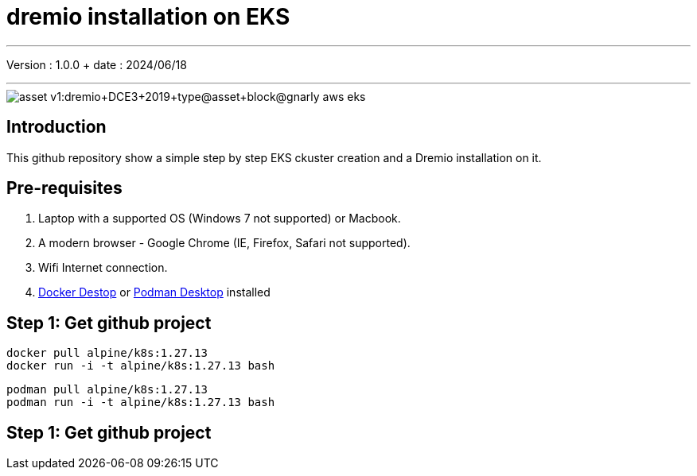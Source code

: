 = dremio installation on EKS

'''

Version : 1.0.0 + date : 2024/06/18 +

'''

image::https://university.dremio.com/asset-v1:dremio+DCE3+2019+type@asset+block@gnarly-aws-eks.png[]


== Introduction

This github repository show a simple step by step EKS ckuster creation and a Dremio installation on it.

== Pre-requisites

. Laptop with a supported OS (Windows 7 not supported) or Macbook.
. A modern browser - Google Chrome (IE, Firefox, Safari not supported).
. Wifi Internet connection.
. https://www.docker.com/products/docker-desktop/[Docker Destop] or https://podman-desktop.io/[Podman Desktop] installed

== Step 1: Get github project

[,console]
----
docker pull alpine/k8s:1.27.13
docker run -i -t alpine/k8s:1.27.13 bash
----

[,console]
----
podman pull alpine/k8s:1.27.13
podman run -i -t alpine/k8s:1.27.13 bash
----


== Step 1: Get github project
